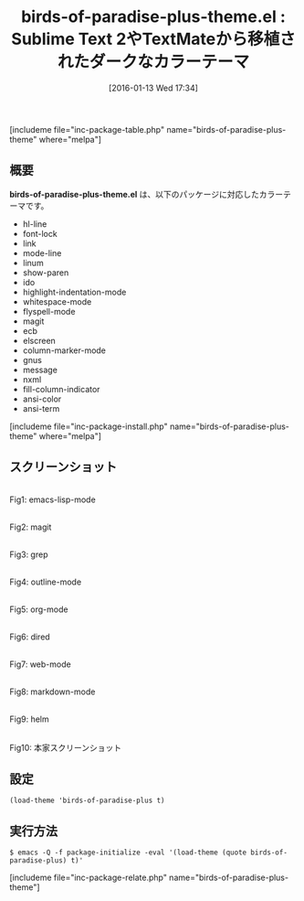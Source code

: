 #+BLOG: rubikitch
#+POSTID: 1357
#+BLOG: rubikitch
#+DATE: [2016-01-13 Wed 17:34]
#+PERMALINK: birds-of-paradise-plus-theme
#+OPTIONS: toc:nil num:nil todo:nil pri:nil tags:nil ^:nil \n:t -:nil
#+ISPAGE: nil
#+DESCRIPTION:
# (progn (erase-buffer)(find-file-hook--org2blog/wp-mode))
#+BLOG: rubikitch
#+CATEGORY: ダーク
#+EL_PKG_NAME: birds-of-paradise-plus-theme
#+TAGS: from:sublime-text, from:vim
#+EL_TITLE0: Sublime Text 2やTextMateから移植されたダークなカラーテーマ
#+EL_URL: 
#+begin: org2blog
#+TITLE: birds-of-paradise-plus-theme.el : Sublime Text 2やTextMateから移植されたダークなカラーテーマ
[includeme file="inc-package-table.php" name="birds-of-paradise-plus-theme" where="melpa"]

#+end:
** 概要
*birds-of-paradise-plus-theme.el* は、以下のパッケージに対応したカラーテーマです。
- hl-line
- font-lock
- link
- mode-line
- linum
- show-paren
- ido
- highlight-indentation-mode
- whitespace-mode
- flyspell-mode
- magit
- ecb
- elscreen
- column-marker-mode
- gnus
- message
- nxml
- fill-column-indicator
- ansi-color
- ansi-term
[includeme file="inc-package-install.php" name="birds-of-paradise-plus-theme" where="melpa"]
** スクリーンショット
# (save-window-excursion (async-shell-command "emacs-test -eval '(load-theme (quote birds-of-paradise-plus) t)'"))
# (progn (forward-line 1)(shell-command "screenshot-time.rb org_theme_template" t))
#+ATTR_HTML: :width 480
[[file:/r/sync/screenshots/20160113173626.png]]
Fig1: emacs-lisp-mode

#+ATTR_HTML: :width 480
[[file:/r/sync/screenshots/20160113173631.png]]
Fig2: magit

#+ATTR_HTML: :width 480
[[file:/r/sync/screenshots/20160113173634.png]]
Fig3: grep

#+ATTR_HTML: :width 480
[[file:/r/sync/screenshots/20160113173636.png]]
Fig4: outline-mode

#+ATTR_HTML: :width 480
[[file:/r/sync/screenshots/20160113173638.png]]
Fig5: org-mode

#+ATTR_HTML: :width 480
[[file:/r/sync/screenshots/20160113173640.png]]
Fig6: dired

#+ATTR_HTML: :width 480
[[file:/r/sync/screenshots/20160113173643.png]]
Fig7: web-mode

#+ATTR_HTML: :width 480
[[file:/r/sync/screenshots/20160113173645.png]]
Fig8: markdown-mode

#+ATTR_HTML: :width 480
[[file:/r/sync/screenshots/20160113173648.png]]
Fig9: helm


#+ATTR_HTML: :width 480
[[https://github.com/jimeh/birds-of-paradise-plus-theme.el/raw/master/preview/gui.png]]
Fig10: 本家スクリーンショット



** 設定
#+BEGIN_SRC fundamental
(load-theme 'birds-of-paradise-plus t)
#+END_SRC

** 実行方法
#+BEGIN_EXAMPLE
$ emacs -Q -f package-initialize -eval '(load-theme (quote birds-of-paradise-plus) t)'
#+END_EXAMPLE

# (progn (forward-line 1)(shell-command "screenshot-time.rb org_template" t))
[includeme file="inc-package-relate.php" name="birds-of-paradise-plus-theme"]

